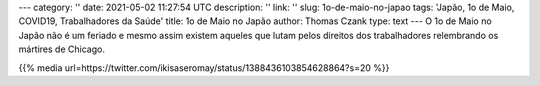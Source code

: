 ---
category: ''
date: 2021-05-02 11:27:54 UTC
description: ''
link: ''
slug: 1o-de-maio-no-japao
tags: 'Japão, 1o de Maio, COVID19, Trabalhadores da Saúde'
title: 1o de Maio no Japão
author: Thomas Czank
type: text
---
O 1o de Maio no Japão não é um feriado e mesmo assim existem aqueles que lutam pelos direitos dos trabalhadores relembrando os mártires de Chicago.

{{% media url=https://twitter.com/ikisaseromay/status/1388436103854628864?s=20 %}}
